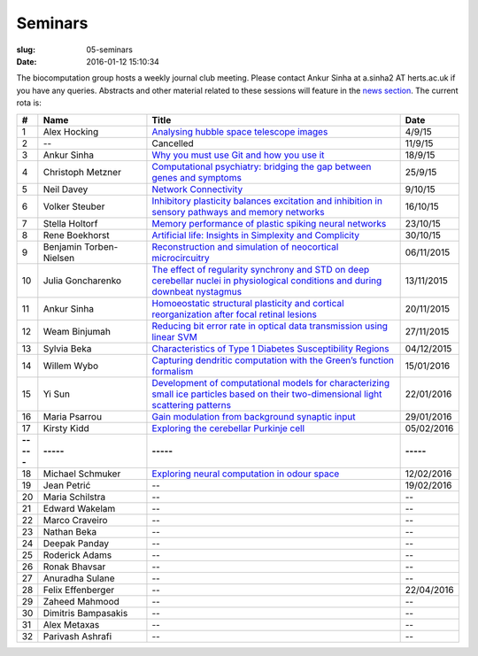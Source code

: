 Seminars
########
:slug: 05-seminars
:date: 2016-01-12 15:10:34

The biocomputation group hosts a weekly journal club meeting. Please contact Ankur Sinha at a.sinha2 AT herts.ac.uk if you have any queries. 
Abstracts and other material related to these sessions will feature in the `news section <../blog_index.html>`_. The current rota is:

.. csv-table::
    :header: **#**, **Name**, **Title**, **Date**
    :widths: 5, 35, 85, 10
    
    1, Alex Hocking, `Analysing hubble space telescope images <{filename}/20150904-journal-club-alex.rst>`_, 4/9/15
    2, --, Cancelled, 11/9/15 
    3, Ankur Sinha, `Why you must use Git and how you use it <{filename}/20150916-why-you-must-use-git-and-how-you-use-it.rst>`_, 18/9/15
    4, Christoph Metzner, `Computational psychiatry: bridging the gap between genes and symptoms <{filename}/20150921-computational-psychiatry-bridging-the-gap-between-genes-and-symptoms.rst>`_, 25/9/15
    5, Neil Davey, `Network Connectivity <{filename}/20151007-network-connectivity.rst>`_, 9/10/15
    6, Volker Steuber, `Inhibitory plasticity balances excitation and inhibition in sensory pathways and memory networks <{filename}/20151013-inhibitory-plasticity-balances-excitation-and-inhibition-in-sensory-pathways-and-memory-networks.rst>`_, 16/10/15
    7, Stella Holtorf, `Memory performance of plastic spiking neural networks <{filename}/20151021-memory-performance-of-plastic-spiking-neural-networks.rst>`_ , 23/10/15
    8, Rene Boekhorst, `Artificial life: Insights in Simplexity and Complicity <{filename}/20151027-artificial-life-insights-in-simplexity-and-complicity.rst>`_ , 30/10/15
    9, Benjamin Torben-Nielsen, `Reconstruction and simulation of neocortical microcircuitry <{filename}/20151105-reconstruction-and-simulation-of-neocortical-microcircuitry.rst>`_ , 06/11/2015
    10, Julia Goncharenko, `The effect of regularity synchrony and STD on deep cerebellar nuclei in physiological conditions and during downbeat nystagmus <{filename}/20151111-the-effect-of-regularity-synchrony-and-std-on-deep-cerebellar-nuclei-in-physiological-conditions-and-during-downbeat-nystagmus.rst>`_ , 13/11/2015
    11, Ankur Sinha, `Homoeostatic structural plasticity and cortical reorganization after focal retinal lesions <{filename}/20151118-homoeostatic-structural-plasticity-and-cortical-reorganization-after-focal-retinal-lesions.rst>`_ , 20/11/2015
    12, Weam Binjumah, `Reducing bit error rate in optical data transmission using linear SVM <{filename}/20151125-reducing-bit-error-rate-in-optical-data-transmission-using-linear-svm.rst>`_ , 27/11/2015
    13, Sylvia Beka, `Characteristics of Type 1 Diabetes Susceptibility Regions <{filename}/20151221-characteristics-of-type-1-diabetes-susceptibility-regions.rst>`__, 04/12/2015
    14, Willem Wybo, `Capturing dendritic computation with the Green’s function formalism <{filename}/20160106-capturing-dendritic-computation-with-the-green-s-function-formalism.rst>`__ , 15/01/2016
    15, Yi Sun,`Development of computational models for characterizing small ice particles based on their two-dimensional light scattering patterns <{filename}/20160119-development-of-computational-models-for-characterizing-small-ice-particles-based-on-their-two-dimensional-light-scattering-patterns.rst>`__, 22/01/2016
    16, Maria Psarrou, `Gain modulation from background synaptic input <{filename}/20160127-gain-modulation-from-background-synaptic-input.rst>`__, 29/01/2016
    17, Kirsty Kidd , `Exploring the cerebellar Purkinje cell <{filename}/20160203-exploring-the-cerebellar-purkinje-cell.rst>`__, 05/02/2016
    **-----**, **-----**, **-----**, **-----**
    18, Michael Schmuker, `Exploring neural computation in odour space <{filename}/20160204-exploring-neural-computation-in-odour-space.rst>`__, 12/02/2016
    19, Jean Petrić, --, 19/02/2016
    20, Maria Schilstra, --, --
    21, Edward Wakelam, --, --
    22, Marco Craveiro, --, --
    23, Nathan Beka, --, --
    24, Deepak Panday, --, --
    25, Roderick Adams, --, --
    26, Ronak Bhavsar, --, --
    27, Anuradha Sulane, --, --
    28, Felix Effenberger, --, 22/04/2016
    29, Zaheed Mahmood, --, --
    30, Dimitris Bampasakis, --, --
    31, Alex Metaxas, --, --
    32, Parivash Ashrafi, --, --
